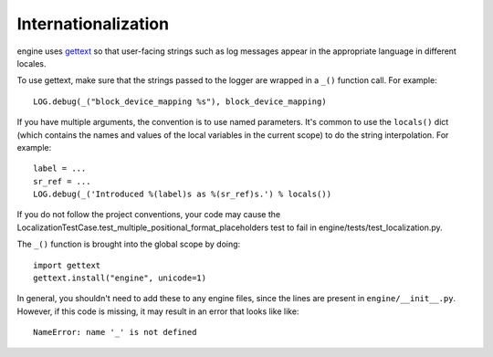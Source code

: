 Internationalization
====================
engine uses `gettext <http://docs.python.org/library/gettext.html>`_ so that
user-facing strings such as log messages appear in the appropriate
language in different locales.

To use gettext, make sure that the strings passed to the logger are wrapped
in a ``_()`` function call. For example::

    LOG.debug(_("block_device_mapping %s"), block_device_mapping)

If you have multiple arguments, the convention is to use named parameters.
It's common to use the ``locals()`` dict (which contains the names and values
of the local variables in the current scope) to do the string interpolation.
For example::

    label = ...
    sr_ref = ...
    LOG.debug(_('Introduced %(label)s as %(sr_ref)s.') % locals())

If you do not follow the project conventions, your code may cause the
LocalizationTestCase.test_multiple_positional_format_placeholders test to fail
in engine/tests/test_localization.py.

The ``_()`` function is brought into the global scope by doing::

    import gettext
    gettext.install("engine", unicode=1)

In general, you shouldn't need to add these to any engine files, since the lines
are present in ``engine/__init__.py``. However, if this code is missing, it may
result in an error that looks like like::

    NameError: name '_' is not defined
